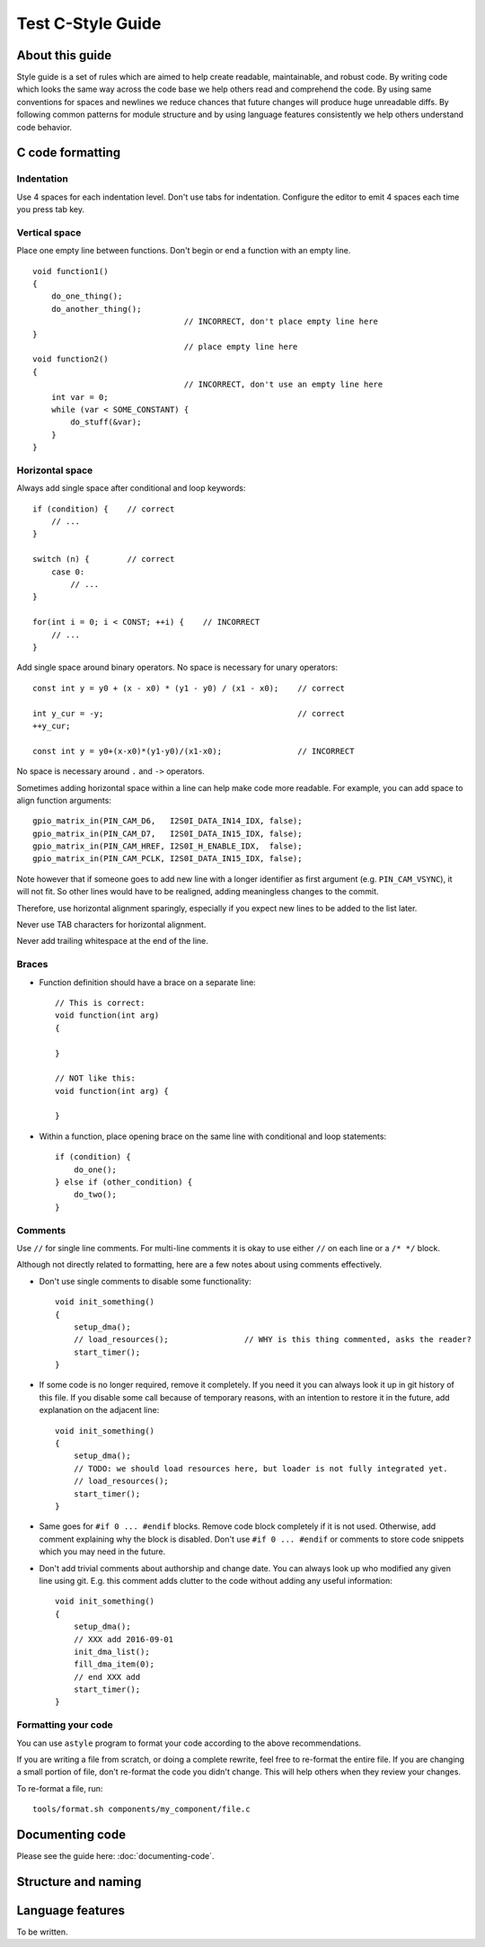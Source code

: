 
Test C-Style Guide
===============================================


About this guide
----------------
 
Style guide is a set of rules which are aimed to help create readable, maintainable, and robust code. By writing code which looks the same way across the code base we help others read and comprehend the code. By using same conventions for spaces and newlines we reduce chances that future changes will produce huge unreadable diffs. By following common patterns for module structure and by using language features consistently we help others understand code behavior.

C code formatting
-----------------

Indentation
^^^^^^^^^^^

Use 4 spaces for each indentation level. Don't use tabs for indentation. Configure the editor to emit 4 spaces each time you press tab key.

Vertical space
^^^^^^^^^^^^^^

Place one empty line between functions. Don't begin or end a function with an empty line.
::

    void function1()
    {
        do_one_thing();
        do_another_thing();
                                    // INCORRECT, don't place empty line here
    }
                                    // place empty line here
    void function2()
    {
                                    // INCORRECT, don't use an empty line here
        int var = 0;
        while (var < SOME_CONSTANT) {
            do_stuff(&var);
        }
    }

Horizontal space
^^^^^^^^^^^^^^^^

Always add single space after conditional and loop keywords::
    
    if (condition) {    // correct
        // ...
    }

    switch (n) {        // correct
        case 0:
            // ...
    }

    for(int i = 0; i < CONST; ++i) {    // INCORRECT
        // ... 
    }

Add single space around binary operators. No space is necessary for unary operators::
    
    const int y = y0 + (x - x0) * (y1 - y0) / (x1 - x0);    // correct

    int y_cur = -y;                                         // correct
    ++y_cur;

    const int y = y0+(x-x0)*(y1-y0)/(x1-x0);                // INCORRECT


No space is necessary around ``.`` and ``->`` operators.


Sometimes adding horizontal space within a line can help make code more readable. For example, you can add space to align function arguments::

    gpio_matrix_in(PIN_CAM_D6,   I2S0I_DATA_IN14_IDX, false);
    gpio_matrix_in(PIN_CAM_D7,   I2S0I_DATA_IN15_IDX, false);
    gpio_matrix_in(PIN_CAM_HREF, I2S0I_H_ENABLE_IDX,  false);
    gpio_matrix_in(PIN_CAM_PCLK, I2S0I_DATA_IN15_IDX, false);

Note however that if someone goes to add new line with a longer identifier as first argument (e.g.  ``PIN_CAM_VSYNC``), it will not fit. So other lines would have to be realigned, adding meaningless changes to the commit. 

Therefore, use horizontal alignment sparingly, especially if you expect new lines to be added to the list later.

Never use TAB characters for horizontal alignment.

Never add trailing whitespace at the end of the line.


Braces
^^^^^^

- Function definition should have a brace on a separate line::

    // This is correct:
    void function(int arg)
    {

    }

    // NOT like this:
    void function(int arg) {

    }

- Within a function, place opening brace on the same line with conditional and loop statements::
    
    if (condition) {
        do_one();
    } else if (other_condition) {
        do_two();
    }


Comments
^^^^^^^^

Use ``//`` for single line comments. For multi-line comments it is okay to use either ``//`` on each line or a ``/* */`` block.

Although not directly related to formatting, here are a few notes about using comments effectively.

- Don't use single comments to disable some functionality::

    void init_something()
    {
        setup_dma();
        // load_resources();                // WHY is this thing commented, asks the reader?
        start_timer();
    }

- If some code is no longer required, remove it completely. If you need it you can always look it up in git history of this file. If you disable some call because of temporary reasons, with an intention to restore it in the future, add explanation on the adjacent line::

    void init_something()
    {
        setup_dma();
        // TODO: we should load resources here, but loader is not fully integrated yet.
        // load_resources();
        start_timer();
    }

- Same goes for ``#if 0 ... #endif`` blocks. Remove code block completely if it is not used. Otherwise, add comment explaining why the block is disabled. Don't use ``#if 0 ... #endif`` or comments to store code snippets which you may need in the future.

- Don't add trivial comments about authorship and change date. You can always look up who modified any given line using git. E.g. this comment adds clutter to the code without adding any useful information::

    void init_something()
    {
        setup_dma();
        // XXX add 2016-09-01
        init_dma_list();
        fill_dma_item(0);
        // end XXX add
        start_timer();
    }


Formatting your code
^^^^^^^^^^^^^^^^^^^^

You can use ``astyle`` program to format your code according to the above recommendations.

If you are writing a file from scratch, or doing a complete rewrite, feel free to re-format the entire file. If you are changing a small portion of file, don't re-format the code you didn't change. This will help others when they review your changes.

To re-format a file, run::

    tools/format.sh components/my_component/file.c

Documenting code
----------------

Please see the guide here: :doc:`documenting-code`.

Structure and naming
--------------------



Language features
-----------------

To be written.

